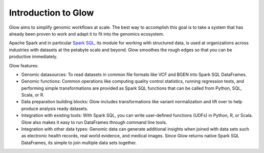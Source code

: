 Introduction to Glow
====================

Glow aims to simplify genomic workflows at scale. The best way to accomplish this goal is to take a system that
has already been proven to work and adapt it to fit into the genomics ecosystem.

Apache Spark and in particular `Spark SQL <https://spark.apache.org/sql/>`_, its module for working with
structured data, is used at organizations across industries with datasets at the petabyte scale and
beyond. Glow smoothes the rough edges so that you can be productive immediately.

Glow features:

- Genomic datasources: To read datasets in common file formats like VCF and BGEN into Spark SQL DataFrames.
- Genomic functions: Common operations like computing quality control statistics, running regression
  tests, and performing simple transformations are provided as Spark SQL functions that can be
  called from Python, SQL, Scala, or R.
- Data preparation building blocks: Glow includes transformations like variant normalization and
  lift over to help produce analysis ready datasets.
- Integration with existing tools: With Spark SQL, you can write user-defined functions (UDFs) in
  Python, R, or Scala. Glow also makes it easy to run DataFrames through command line tools.
- Integration with other data types: Genomic data can generate additional insights when joined with data sets
  such as electronic health records, real world evidence, and medical images. Since Glow returns native Spark
  SQL DataFrames, its simple to join multiple data sets together.
